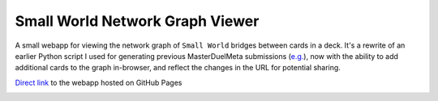 ================================
Small World Network Graph Viewer
================================

A small webapp for viewing the network graph of ``Small World`` bridges between cards in a deck. It's a rewrite of an earlier Python script I used for generating previous MasterDuelMeta submissions (`e.g. <https://x-x-i-l.github.io/webhosting/fourattrib_windwitch_smallworld/>`_), now with the ability to add additional cards to the graph in-browser, and reflect the changes in the URL for potential sharing.

`Direct link <https://x-x-i-l.github.io/smallworld/>`_ to the webapp hosted on GitHub Pages

|X X I L#0001|

.. |X X I L#0001| image:: https://dcbadge.vercel.app/api/shield/91383118644154368
